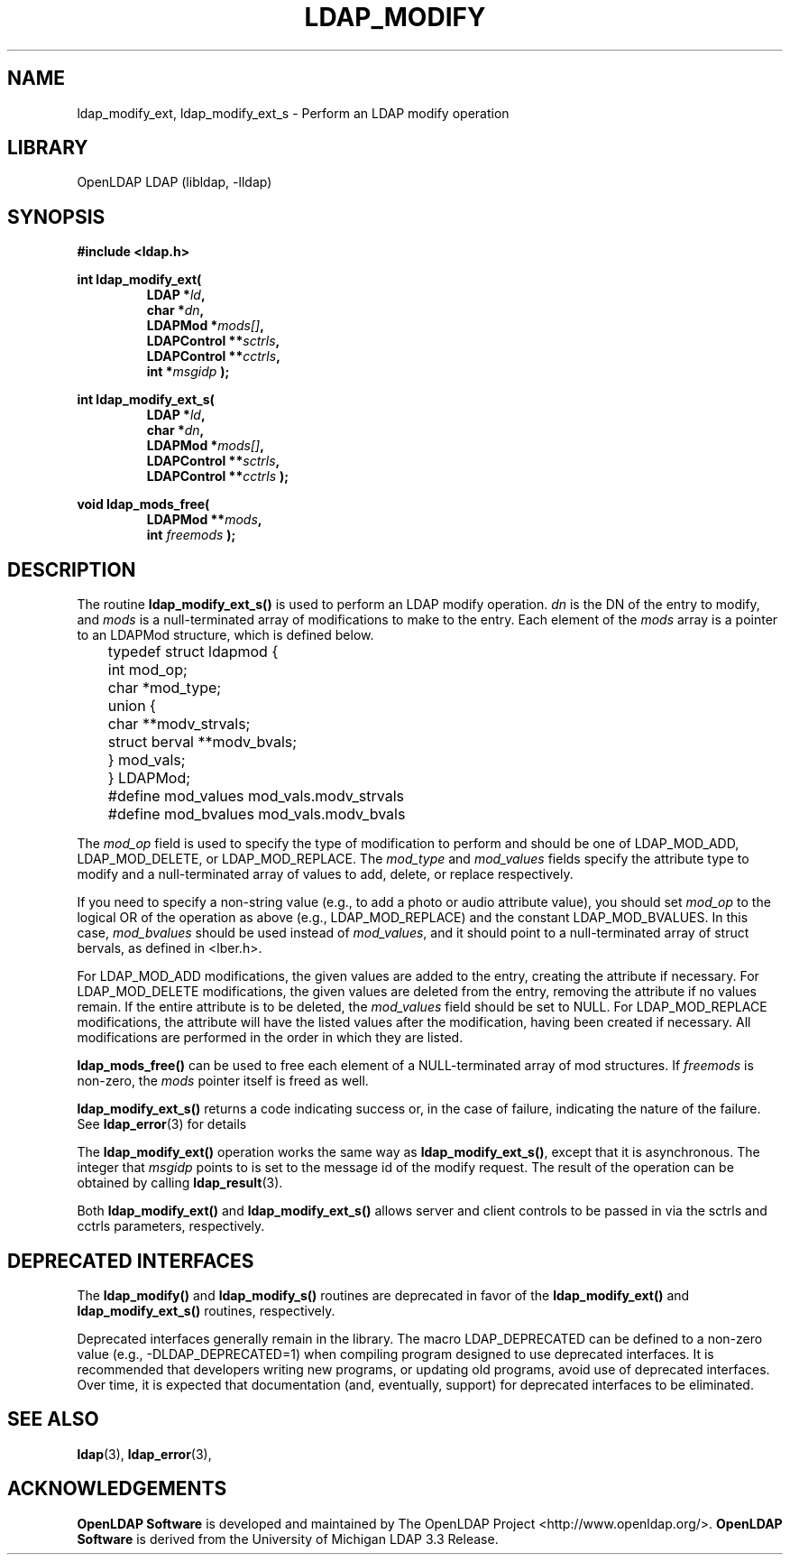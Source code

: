 .lf 1 stdin
.TH LDAP_MODIFY 3 "2024/11/26" "OpenLDAP 2.6.9"
.\" $OpenLDAP$
.\" Copyright 1998-2024 The OpenLDAP Foundation All Rights Reserved.
.\" Copying restrictions apply.  See COPYRIGHT/LICENSE.
.SH NAME
ldap_modify_ext, ldap_modify_ext_s \- Perform an LDAP modify operation
.SH LIBRARY
OpenLDAP LDAP (libldap, \-lldap)
.SH SYNOPSIS
.nf
.ft B
#include <ldap.h>
.LP
.ft B
int ldap_modify_ext(
.RS
.ft B
LDAP *\fIld\fB,
char *\fIdn\fB,
LDAPMod *\fImods[]\fB,
LDAPControl **\fIsctrls\fB,
LDAPControl **\fIcctrls\fB,
int *\fImsgidp\fB );
.RE
.LP
.nf
.ft B
int ldap_modify_ext_s(
.RS
.ft B
LDAP *\fIld\fB,
char *\fIdn\fB,
LDAPMod *\fImods[]\fB,
LDAPControl **\fIsctrls\fB,
LDAPControl **\fIcctrls\fB );
.RE
.LP
.nf
.ft B
void ldap_mods_free(
.RS
.ft B
LDAPMod **\fImods\fB,
int \fIfreemods\fB );
.RE
.SH DESCRIPTION
The routine
.B ldap_modify_ext_s()
is used to perform an LDAP modify operation.
\fIdn\fP is the DN of the entry to modify, and \fImods\fP is a
null-terminated array of modifications to make to the entry.  Each element
of the \fImods\fP array is a pointer to an LDAPMod structure, which is
defined below.
.LP
.nf
	typedef struct ldapmod {
	    int mod_op;
	    char *mod_type;
	    union {
	        char **modv_strvals;
	        struct berval **modv_bvals;
	    } mod_vals;
	} LDAPMod;
	#define mod_values mod_vals.modv_strvals
	#define mod_bvalues mod_vals.modv_bvals
.ft
.fi
.LP
The \fImod_op\fP field is used to specify the type of modification to
perform and should be one of LDAP_MOD_ADD, LDAP_MOD_DELETE, or
LDAP_MOD_REPLACE.  The \fImod_type\fP and \fImod_values\fP fields
specify the attribute type to modify and a null-terminated array of
values to add, delete, or replace respectively.
.LP
If you need to specify a non-string value (e.g., to add a
photo or audio attribute value), you should set \fImod_op\fP to the
logical OR of the operation as above (e.g., LDAP_MOD_REPLACE)
and the constant LDAP_MOD_BVALUES.  In this case, \fImod_bvalues\fP
should be used instead of \fImod_values\fP, and it should point to
a null-terminated array of struct bervals, as defined in <lber.h>.
.LP
For LDAP_MOD_ADD modifications, the given values are added to the
entry, creating the attribute if necessary.  For LDAP_MOD_DELETE
modifications, the given values are deleted from the entry, removing
the attribute if no values remain.  If the entire attribute is to be deleted,
the \fImod_values\fP field should be set to NULL.  For LDAP_MOD_REPLACE
modifications, the attribute will have the listed values after the
modification, having been created if necessary.  All modifications are
performed in the order in which they are listed.
.LP
.B ldap_mods_free()
can be used to free each element of a NULL-terminated
array of mod structures.  If \fIfreemods\fP is non-zero, the
\fImods\fP pointer itself is freed as well.
.LP
.B ldap_modify_ext_s()
returns a code indicating success or, in the case of failure,
indicating the nature of the failure.  See
.BR ldap_error (3)
for details
.LP
The
.B ldap_modify_ext()
operation works the same way as
.BR ldap_modify_ext_s() ,
except that it is asynchronous. The integer that \fImsgidp\fP points
to is set to the message id of the modify request.  The result of
the operation can be obtained by calling
.BR ldap_result (3).
.LP
Both
.B ldap_modify_ext() 
and
.B ldap_modify_ext_s() 
allows server and client controls to be passed in
via the sctrls and cctrls parameters, respectively.
.SH DEPRECATED INTERFACES
The
.B ldap_modify()
and
.B ldap_modify_s()
routines are deprecated in favor of the
.B ldap_modify_ext()
and
.B ldap_modify_ext_s()
routines, respectively.
.LP
.lf 1 ./Deprecated
Deprecated interfaces generally remain in the library.  The macro
LDAP_DEPRECATED can be defined to a non-zero value
(e.g., -DLDAP_DEPRECATED=1) when compiling program designed to use
deprecated interfaces.  It is recommended that developers writing new
programs, or updating old programs, avoid use of deprecated interfaces.
Over time, it is expected that documentation (and, eventually, support) for
deprecated interfaces to be eliminated.
.lf 129 stdin
.SH SEE ALSO
.BR ldap (3),
.BR ldap_error (3),
.SH ACKNOWLEDGEMENTS
.lf 1 ./../Project
.\" Shared Project Acknowledgement Text
.B "OpenLDAP Software"
is developed and maintained by The OpenLDAP Project <http://www.openldap.org/>.
.B "OpenLDAP Software"
is derived from the University of Michigan LDAP 3.3 Release.  
.lf 134 stdin


